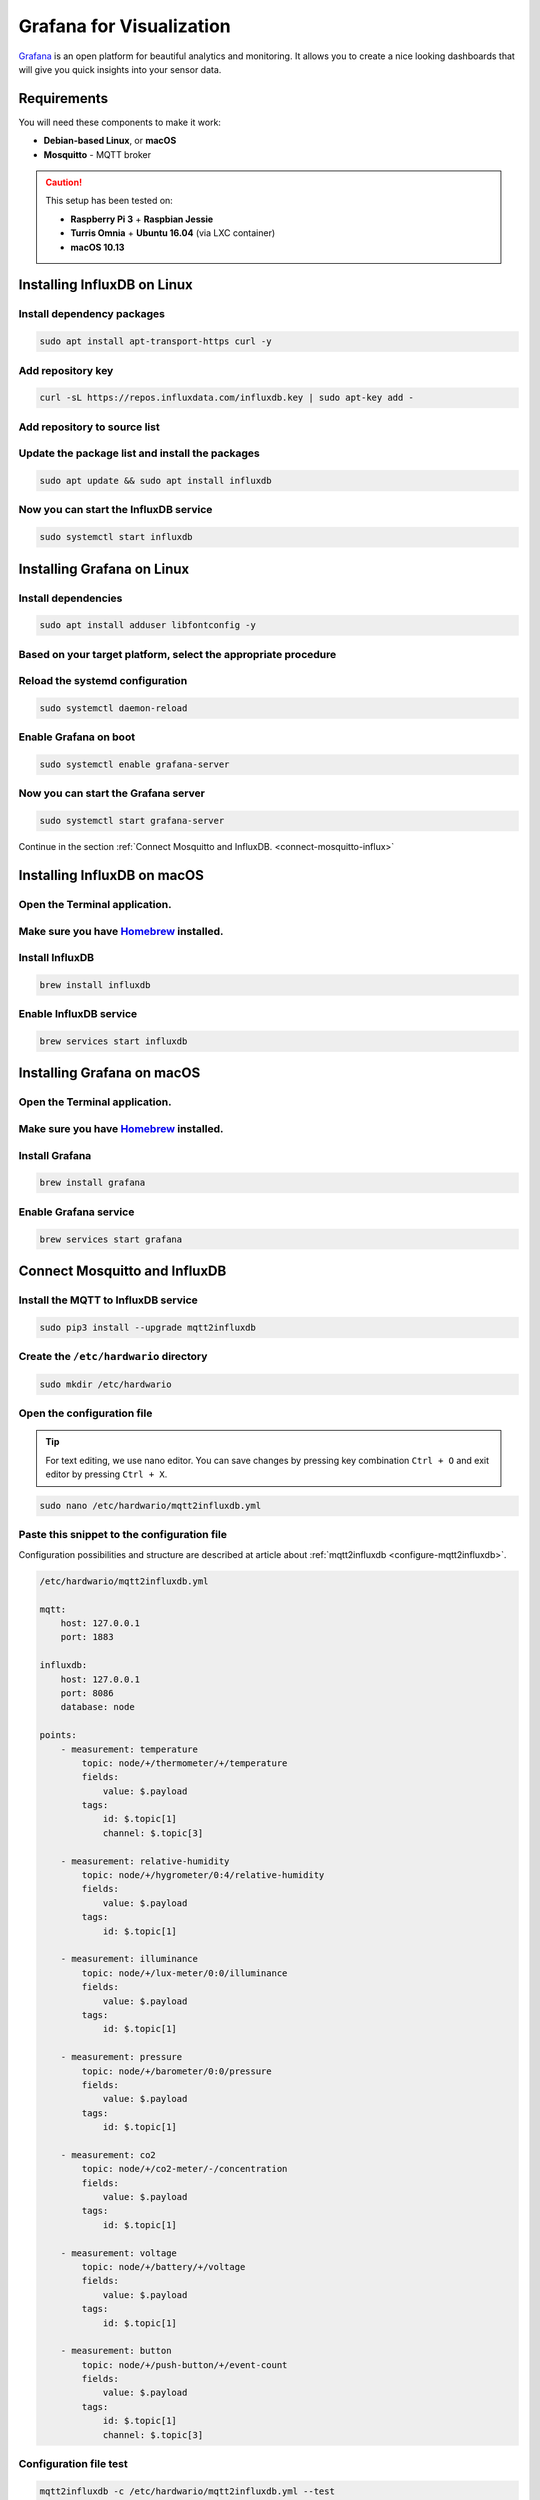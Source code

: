 #########################
Grafana for Visualization
#########################

`Grafana <https://grafana.com>`_ is an open platform for beautiful analytics and monitoring.
It allows you to create a nice looking dashboards that will give you quick insights into your sensor data.

.. image:: ../_static/integrations/grafana/grafana-for-visualization_grafana.png
   :align: center
   :scale: 51%
   :alt: Grafana Visualization

************
Requirements
************
You will need these components to make it work:

- **Debian-based Linux**, or **macOS**
- **Mosquitto** - MQTT broker

.. caution::

    This setup has been tested on:

    - **Raspberry Pi 3** + **Raspbian Jessie**
    - **Turris Omnia** + **Ubuntu 16.04** (via LXC container)
    - **macOS 10.13**

****************************
Installing InfluxDB on Linux
****************************

Install dependency packages
***************************

.. code-block:: console

    sudo apt install apt-transport-https curl -y

Add repository key
******************

.. code-block:: console

    curl -sL https://repos.influxdata.com/influxdb.key | sudo apt-key add -

Add repository to source list
*****************************

.. content-tabs::

    .. tab-container:: tab1
        :title: Debian/Raspbian

        .. code-block:: console

            echo "deb https://repos.influxdata.com/debian stretch stable" | sudo tee /etc/apt/sources.list.d/influxdb.list

    .. tab-container:: tab2
        :title: Ubuntu

        .. code-block:: console

            echo "deb https://repos.influxdata.com/ubuntu/ xenial stable" | sudo tee /etc/apt/sources.list.d/influxdb.list

Update the package list and install the packages
************************************************

.. code-block:: console

    sudo apt update && sudo apt install influxdb

Now you can start the InfluxDB service
**************************************

.. code-block:: console

    sudo systemctl start influxdb

***************************
Installing Grafana on Linux
***************************

Install dependencies
********************

.. code-block:: console

    sudo apt install adduser libfontconfig -y

Based on your target platform, select the appropriate procedure
***************************************************************

.. content-tabs::

    .. tab-container:: tab1
        :title: Raspberry Pi and Omnia LXC

            **Step 1: You can manualy download latest version from `Grafana <https://github.com/fg2it/grafana-on-raspberry/releases/latest>`_, or you can use the following helper to download it for you**

            .. code-block:: console

                wget $(wget "https://api.github.com/repos/fg2it/grafana-on-raspberry/releases/latest" -q -O - | grep browser_download_url | grep armhf.deb | head -n 1 | cut -d '"' -f 4) -O grafana.deb

            **Step 2: Then install the package**

            .. code-block:: console

                sudo dpkg -i grafana.deb


    .. tab-container:: tab2
        :title: Desktop (Ubuntu and Debian)

            **Step 1: Add repository key**

            .. code-block:: console

                curl -sL https://packages.grafana.com/gpg.key | sudo apt-key add -

            **Step 2: Add repository to source list**

            .. code-block:: console

                echo "deb https://packages.grafana.com/oss/deb stable main" | sudo tee /etc/apt/sources.list.d/grafana.list

            **Step 3: Then update the package list and install the package**

            .. code-block:: console

                sudo apt update && sudo apt install grafana -y

Reload the systemd configuration
********************************

.. code-block:: console

    sudo systemctl daemon-reload

Enable Grafana on boot
**********************

.. code-block:: console

    sudo systemctl enable grafana-server

Now you can start the Grafana server
************************************

.. code-block:: console

    sudo systemctl start grafana-server

Continue in the section :ref:`Connect Mosquitto and InfluxDB. <connect-mosquitto-influx>`

****************************
Installing InfluxDB on macOS
****************************

Open the Terminal application.
******************************

Make sure you have `Homebrew <https://brew.sh>`_ installed.
***********************************************************

Install InfluxDB
****************

.. code-block:: console

    brew install influxdb

Enable InfluxDB service
***********************

.. code-block:: console

    brew services start influxdb

***************************
Installing Grafana on macOS
***************************

Open the Terminal application.
******************************

Make sure you have `Homebrew <https://brew.sh>`_ installed.
***********************************************************

Install Grafana
***************

.. code-block:: console

    brew install grafana

Enable Grafana service
**********************

.. code-block:: console

    brew services start grafana

.. _connect-mosquitto-influx:

******************************
Connect Mosquitto and InfluxDB
******************************

Install the MQTT to InfluxDB service
************************************

.. code-block:: console

    sudo pip3 install --upgrade mqtt2influxdb

Create the ``/etc/hardwario`` directory
***************************************

.. code-block:: console

    sudo mkdir /etc/hardwario

Open the configuration file
***************************

.. tip::
    For text editing, we use nano editor. You can save changes by pressing key combination ``Ctrl + O`` and exit editor by pressing ``Ctrl + X``.

.. code-block:: console

    sudo nano /etc/hardwario/mqtt2influxdb.yml

Paste this snippet to the configuration file
********************************************

Configuration possibilities and structure are described at article about :ref:`mqtt2influxdb <configure-mqtt2influxdb>`.

.. code-block:: yaml

    /etc/hardwario/mqtt2influxdb.yml

    mqtt:
        host: 127.0.0.1
        port: 1883
    ​
    influxdb:
        host: 127.0.0.1
        port: 8086
        database: node
    ​
    points:
        - measurement: temperature
            topic: node/+/thermometer/+/temperature
            fields:
                value: $.payload
            tags:
                id: $.topic[1]
                channel: $.topic[3]
        ​
        - measurement: relative-humidity
            topic: node/+/hygrometer/0:4/relative-humidity
            fields:
                value: $.payload
            tags:
                id: $.topic[1]
        ​
        - measurement: illuminance
            topic: node/+/lux-meter/0:0/illuminance
            fields:
                value: $.payload
            tags:
                id: $.topic[1]
        ​
        - measurement: pressure
            topic: node/+/barometer/0:0/pressure
            fields:
                value: $.payload
            tags:
                id: $.topic[1]
        ​
        - measurement: co2
            topic: node/+/co2-meter/-/concentration
            fields:
                value: $.payload
            tags:
                id: $.topic[1]
        ​
        - measurement: voltage
            topic: node/+/battery/+/voltage
            fields:
                value: $.payload
            tags:
                id: $.topic[1]
        ​
        - measurement: button
            topic: node/+/push-button/+/event-count
            fields:
                value: $.payload
            tags:
                id: $.topic[1]
                channel: $.topic[3]

Configuration file test
***********************

.. code-block:: console

    mqtt2influxdb -c /etc/hardwario/mqtt2influxdb.yml --test

Start the MQTT to InfluxDB service
**********************************

.. code-block:: console

    pm2 start `which python3` --name "mqtt2influxdb" -- `which mqtt2influxdb` -c /etc/hardwario/mqtt2influxdb.yml

Save the PM2 state (so it will start after reboot)
**************************************************

.. code-block:: console

    pm2 save

.. tip::
    If you want to see temperature records from database in CSV format, use this command:

    .. code-block:: console

        influx -database node -execute "select * from temperature;" -format csv

    Then you must restart the service when you change the configuration file

    .. code-block:: console

        pm2 restart mqtt2influxdb

*****************
Configure Grafana
*****************

Open the Grafana web interface at http://localhost:3000/ or http://hub.local:3000/ or http://ip:3000/ and log in
****************************************************************************************************************

- Enter the **User** ``admin``
- Enter the **Password** ``admin``

Create a data source
********************

Select **Add data source** and then:

- Enter the **Name**: ``node``
- Select the **Type**: ``InfluxDB``
- Enter the **URL**: ``http://localhost:8086``
- Enter the **Database**: ``node``

Finish by clicking on the **Add** button. At this moment **Grafana** will try to connect to the **data source** and replies back with
the message **Data source is working.**

.. image:: ../_static/integrations/grafana/grafana-for-visualization_datasource.png
   :align: center
   :scale: 51%
   :alt: Grafana Data Source Check

Download ``dashboard.json`` or copy the content of this file to clipboard
*************************************************************************

:download:`dashboard.json <../_static/integrations/grafana/doc/dashboard.json>`

Import the visualization dashboards, click the Grafana icon (top left button), select Dashboards in the menu, then choose Import
********************************************************************************************************************************

.. image:: ../_static/integrations/grafana/grafana-for-visualization_menu-import-dashboard.png
   :align: center
   :scale: 51%
   :alt: Grafana Menu Import

Upload the ``dashboard.json`` file or paste the JSON from clipboard
*******************************************************************

Choose node as a data source and click on Import
************************************************

.. image:: ../_static/integrations/grafana/grafana-for-visualization_import-dashboard-select-datasource.png
   :align: center
   :scale: 51%
   :alt: Grafana Select Datasource

Result for `Wireless Climate Monitor <https://www.hackster.io/jakub-smejkal/radio-climate-monitor-96de57>`__ and `Wireless CO2 Monitor <https://www.hackster.io/jakub-smejkal/radio-co2-monitor-311d2c>`_​_
*************************************************************************************************************************************************************************************************************

.. image:: ../_static/integrations/grafana/_integrations_grafana-for-visualization_demo-dashboard.png
   :align: center
   :scale: 51%
   :alt: Grafana Test Results
